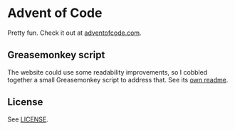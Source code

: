 * Advent of Code

  Pretty fun. Check it out at [[https://adventofcode.com/][adventofcode.com]].

** Greasemonkey script

   The website could use some readability improvements, so I cobbled together a
   small Greasemonkey script to address that.  See its [[file:greasemonkey/README.org][own readme]].

** License
   See [[file:LICENSE][LICENSE]].

